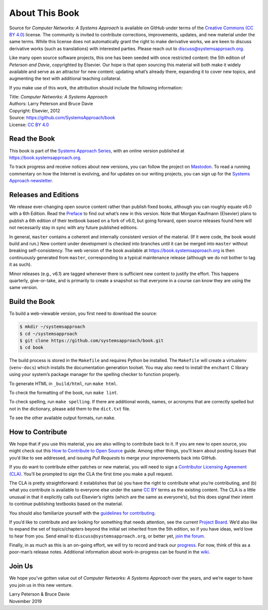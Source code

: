 About This Book
===============

Source for *Computer Networks: A Systems Approach* is available on
GitHub under terms of the `Creative Commons (CC BY 4.0)
<https://creativecommons.org/licenses/by/4.0>`__ license. The
community is invited to contribute corrections, improvements, updates,
and new material under the same terms.  While this license does not
automatically grant the right to make derivative works, we are keen to
discuss derivative works (such as translations) with interested
parties. Please reach out to discuss@systemsapproach.org.

Like many open source software projects, this one has been seeded with
once restricted content: the 5th edition of *Peterson and Davie*,
copyrighted by Elsevier. Our hope is that open sourcing this material
will both make it widely available and serve as an attractor for new
content: updating what’s already there, expanding it to cover new
topics, and augmenting the text with additional teaching collateral.

If you make use of this work, the attribution should include the
following information:

|  Title: *Computer Networks: A Systems Approach*
|  Authors: Larry Peterson and Bruce Davie
|  Copyright: Elsevier, 2012
|  Source: https://github.com/SystemsApproach/book
|  License: `CC BY  4.0 <https://creativecommons.org/licenses/by/4.0>`__

Read the Book
-------------

This book is part of the `Systems Approach Series
<https://www.systemsapproach.org>`__, with an online version published
at https://book.systemsapproach.org.

To track progress and receive notices about new versions, you can follow
the project on
`Mastodon <https://discuss.systems/@SystemsAppr>`__. To read a running
commentary on how the Internet is evolving, and for updates on our writing projects, you can sign up for the
`Systems Approach newsletter <https://systemsapproach.org/newsletter/>`__.

Releases and Editions
---------------------

We release ever-changing open source content rather than publish fixed
books, although you can roughly equate v6.0 with a 6th Edition. Read the
`Preface <preface.html>`__ to find out what’s new in this version. Note
that Morgan Kaufmann (Elsevier) plans to publish a 6th edition of their
textbook based on a fork of v6.0, but going forward, open source
releases found here will not necessarily stay in sync with any future
published editions.

In general, ``master`` contains a coherent and internally consistent
version of the material. (If it were code, the book would build and
run.) New content under development is checked into branches until it
can be merged into ``master`` without breaking self-consistency. The web
version of the book available at https://book.systemsapproach.org is then
continuously generated from ``master``, corresponding to a typical
maintenance release (although we do not bother to tag it as such).

Minor releases (e.g., v6.1) are tagged whenever there is sufficient new
content to justify the effort. This happens quarterly, give-or-take, and
is primarily to create a snapshot so that everyone in a course can know
they are using the same version. 

Build the Book
--------------

To build a web-viewable version, you first need to download the
source:

.. code:: shell

   $ mkdir ~/systemsapproach 
   $ cd ~/systemsapproach 
   $ git clone https://github.com/systemsapproach/book.git 
   $ cd book

The build process is stored in the ``Makefile`` and requires Python be 
installed. The ``Makefile`` will create a virtualenv (``venv-docs``) which 
installs the documentation generation toolset.  You may also need to
install the ``enchant`` C library using your system’s package manager
for the spelling checker to function properly.

To generate HTML in ``_build/html``,  run ``make html``.

To check the formatting of the book, run ``make lint``.

To check spelling, run ``make spelling``. If there are additional
words, names, or acronyms that are correctly spelled but not in the dictionary,
please add them to the ``dict.txt`` file.

To see the other available output formats, run ``make``.

How to Contribute
-----------------

We hope that if you use this material, you are also willing to
contribute back to it. If you are new to open source, you might check
out this `How to Contribute to Open
Source <https://opensource.guide/how-to-contribute/>`__ guide. Among
other things, you’ll learn about posting *Issues* that you’d like to see
addressed, and issuing *Pull Requests* to merge your improvements back
into GitHub.

If you do want to contribute either patches or new material, you will
need to sign a `Contributor Licensing Agreement
(CLA) <https://github.com/SystemsApproach/book/blob/master/CLA.rst>`__.
You’ll be prompted to sign the CLA the first time you make a pull
request.

The CLA is pretty straightforward: it establishes that (a) you have the
right to contribute what you’re contributing, and (b) what you
contribute is available to everyone else under the same `CC
BY <https://creativecommons.org/licenses/by/4.0>`__ terms as the
existing content. The CLA is a little unusual in that it explicitly
calls out Elsevier’s rights (which are the same as everyone’s), but this
does signal their intent to continue publishing textbooks based on the
material.

You should also familiarize yourself with the `guidelines for
contributing <https://github.com/SystemsApproach/book/blob/master/CONTRIBUTING.rst>`__.

If you’d like to contribute and are looking for something that needs
attention, see the current `Project
Board <https://github.com/orgs/SystemsApproach/projects/>`__. We’d also
like to expand the set of topics/chapters beyond the initial set
inherited from the 5th edition, so if you have ideas, we’d love to hear
from you. Send email to ``discuss@systemsapproach.org``, or better yet,
`join the
forum <https://groups.google.com/a/systemsapproach.org/forum/#!forum/discuss>`__.

Finally, in as much as this is an on-going effort, we will try to record
and track our
`progress
<https://github.com/SystemsApproach/book/blob/master/status.rst>`__.
For now, think of this as a poor-man’s release notes. Additional
information about work-in-progress can be found in the
`wiki <https://github.com/SystemsApproach/book/wiki>`__.

Join Us
-------

We hope you’ve gotten value out of *Computer Networks: A Systems
Approach* over the years, and we’re eager to have you join us in this
new venture.

| Larry Peterson & Bruce Davie
| November 2019
